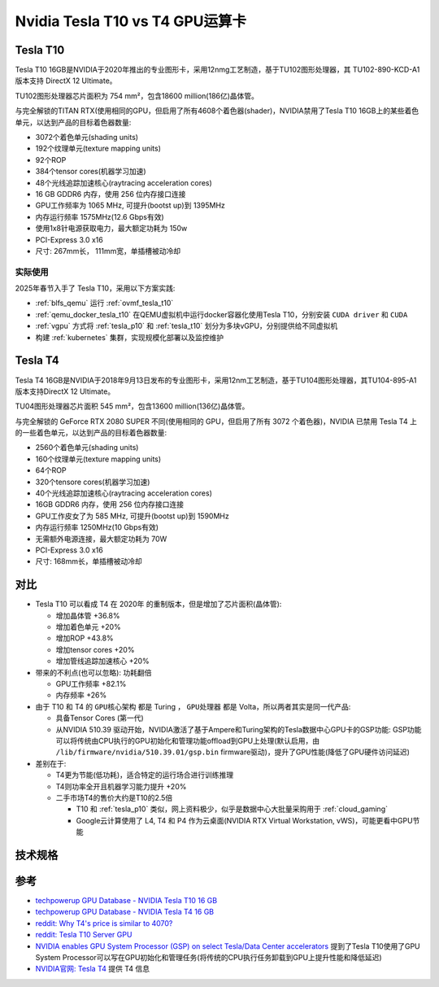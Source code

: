 .. _tesla_t10_vs_t4:

=================================
Nvidia Tesla T10 vs T4 GPU运算卡
=================================

.. _tesla_t10:

Tesla T10
============

Tesla T10 16GB是NVIDIA于2020年推出的专业图形卡，采用12nmg工艺制造，基于TU102图形处理器，其 TU102-890-KCD-A1 版本支持 DirectX 12 Ultimate。

TU102图形处理器芯片面积为 754 mm²，包含18600 million(186亿)晶体管。

与完全解锁的TITAN RTX(使用相同的GPU，但启用了所有4608个着色器(shader)，NVIDIA禁用了Tesla T10 16GB上的某些着色单元，以达到产品的目标着色器数量:

- 3072个着色单元(shading units)
- 192个纹理单元(texture mapping units)
- 92个ROP
- 384个tensor cores(机器学习加速)
- 48个光线追踪加速核心(raytracing acceleration cores)
- 16 GB GDDR6 内存，使用 256 位内存接口连接
- GPU工作频率为 1065 MHz, 可提升(bootst up)到 1395MHz
- 内存运行频率 1575MHz(12.6 Gbps有效)
- 使用1x8针电源获取电力，最大额定功耗为 150w
- PCI-Express 3.0 x16
- 尺寸: 267mm长， 111mm宽，单插槽被动冷却

实际使用
----------

2025年春节入手了 Tesla T10，采用以下方案实践:

- :ref:`blfs_qemu` 运行 :ref:`ovmf_tesla_t10`
- :ref:`qemu_docker_tesla_t10` 在QEMU虚拟机中运行docker容器化使用Tesla T10，分别安装 ``CUDA driver`` 和 ``CUDA``
- :ref:`vgpu` 方式将 :ref:`tesla_p10` 和 :ref:`tesla_t10` 划分为多块vGPU，分别提供给不同虚拟机
- 构建 :ref:`kubernetes` 集群，实现规模化部署以及监控维护

Tesla T4
===========

Tesla T4 16GB是NVIDIA于2018年9月13日发布的专业图形卡，采用12nm工艺制造，基于TU104图形处理器，其TU104-895-A1 版本支持DirectX 12 Ultimate。

TU04图形处理器芯片面积 545 mm²，包含13600 million(136亿)晶体管。

与完全解锁的 GeForce RTX 2080 SUPER 不同(使用相同的 GPU，但启用了所有 3072 个着色器)，NVIDIA 已禁用 Tesla T4 上的一些着色单元，以达到产品的目标着色器数量:

- 2560个着色单元(shading units)
- 160个纹理单元(texture mapping units)
- 64个ROP
- 320个tensore cores(机器学习加速)
- 40个光线追踪加速核心(raytracing acceleration cores)
- 16GB GDDR6 内存，使用 256 位内存接口连接
- GPU工作皮女了为 585 MHz, 可提升(bootst up)到 1590MHz
- 内存运行频率 1250MHz(10 Gbps有效)
- 无需额外电源连接，最大额定功耗为 70W
- PCI-Express 3.0 x16
- 尺寸: 168mm长，单插槽被动冷却

对比
=======

- Tesla T10 可以看成 T4 在 2020年 的重制版本，但是增加了芯片面积(晶体管):

  - 增加晶体管 +36.8%
  - 增加着色单元 +20%
  - 增加ROP +43.8%
  - 增加tensor cores +20%
  - 增加管线追踪加速核心 +20%

- 带来的不利点(也可以忽略): ``功耗翻倍``

  - GPU工作频率 +82.1%
  - 内存频率 +26%

- 由于 T10 和 T4 的 ``GPU核心架构`` 都是 Turing ， ``GPU处理器`` 都是 Volta，所以两者其实是同一代产品:

  - 具备Tensor Cores (第一代)
  - 从NVIDIA 510.39 驱动开始，NVIDIA激活了基于Ampere和Turing架构的Tesla数据中心GPU卡的GSP功能: GSP功能可以将传统由CPU执行的GPU初始化和管理功能offload到GPU上处理(默认启用，由 ``/lib/firmware/nvidia/510.39.01/gsp.bin`` firmware驱动)，提升了GPU性能(降低了GPU硬件访问延迟)

- 差别在于:

  - T4更为节能(低功耗)，适合特定的运行场合进行训练推理
  - T4则功率全开且机器学习能力提升 +20%
  - 二手市场T4的售价大约是T10的2.5倍

    - T10 和 :ref:`tesla_p10` 类似，网上资料极少，似乎是数据中心大批量采购用于 :ref:`cloud_gaming`
    - Google云计算使用了 L4, T4 和 P4 作为云桌面(NVIDIA RTX Virtual Workstation, vWS)，可能更看中GPU节能

技术规格
==========

.. csv-table:: Tesla T10 vs. T4 vs. P100 vs. P10
   :file: tesla_t10_vs_t4/tesla_spec.csv
   :widths: 20, 20, 20, 20, 20
   :header-rows: 1

参考
======

- `techpowerup GPU Database - NVIDIA Tesla T10 16 GB <https://www.techpowerup.com/gpu-specs/tesla-t10-16-gb.c4036>`_
- `techpowerup GPU Database - NVIDIA Tesla T4 16 GB <https://www.techpowerup.com/gpu-specs/tesla-t4.c3316>`_
- `reddit: Why T4's price is similar to 4070? <https://www.reddit.com/r/nvidia/comments/17l27n3/why_t4s_price_is_similar_to_4070/>`_
- `reddit: Tesla T10 Server GPU <https://www.reddit.com/r/homelab/comments/180ox3v/tesla_t10_server_gpu/>`_
- `NVIDIA enables GPU System Processor (GSP) on select Tesla/Data Center accelerators <https://videocardz.com/newz/nvidia-enables-gpu-system-processor-gsp-on-select-tesla-data-center-accelerators>`_ 提到了Tesla T10使用了GPU System Processor可以写在GPU初始化和管理任务(将传统的CPU执行任务卸载到GPU上提升性能和降低延迟)
- `NVIDIA官网: Tesla T4 <https://www.nvidia.com/en-us/data-center/tesla-t4/>`_ 提供 T4 信息
